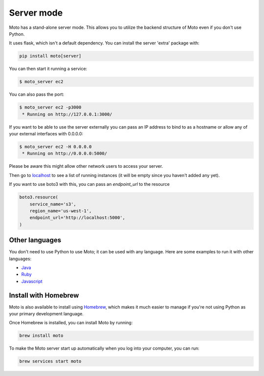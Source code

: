 .. _server_mode:

===========
Server mode
===========

Moto has a stand-alone server mode. This allows you to utilize
the backend structure of Moto even if you don't use Python.

It uses flask, which isn't a default dependency. You can install the
server 'extra' package with:

.. code:: bash

    pip install moto[server]


You can then start it running a service:

.. code:: bash

    $ moto_server ec2

You can also pass the port:

.. code-block:: bash

    $ moto_server ec2 -p3000
     * Running on http://127.0.0.1:3000/

If you want to be able to use the server externally you can pass an IP
address to bind to as a hostname or allow any of your external
interfaces with 0.0.0.0:

.. code-block:: bash

    $ moto_server ec2 -H 0.0.0.0
     * Running on http://0.0.0.0:5000/

Please be aware this might allow other network users to access your
server.

Then go to localhost_ to see a list of running instances (it will be empty since you haven't added any yet).

If you want to use boto3 with this, you can pass an `endpoint_url` to the resource

.. code-block:: python

    boto3.resource(
        service_name='s3',
        region_name='us-west-1',
        endpoint_url='http://localhost:5000',
    )

Other languages
---------------

You don't need to use Python to use Moto; it can be used with any language. Here are some examples to run it with other languages:

* `Java`_
* `Ruby`_
* `Javascript`_

Install with Homebrew
---------------------

Moto is also available to install using `Homebrew`_, which makes it much easier
to manage if you're not using Python as your primary development language.

Once Homebrew is installed, you can install Moto by running:

.. code-block:: bash

    brew install moto

To make the Moto server start up automatically when you log into your computer,
you can run:

.. code-block:: bash

    brew services start moto

.. _Java: https://github.com/spulec/moto/blob/master/other_langs/sqsSample.java
.. _Ruby: https://github.com/spulec/moto/blob/master/other_langs/test.rb
.. _Javascript: https://github.com/spulec/moto/blob/master/other_langs/test.js
.. _localhost: http://localhost:5000/?Action=DescribeInstances
.. _Homebrew: https://brew.sh
